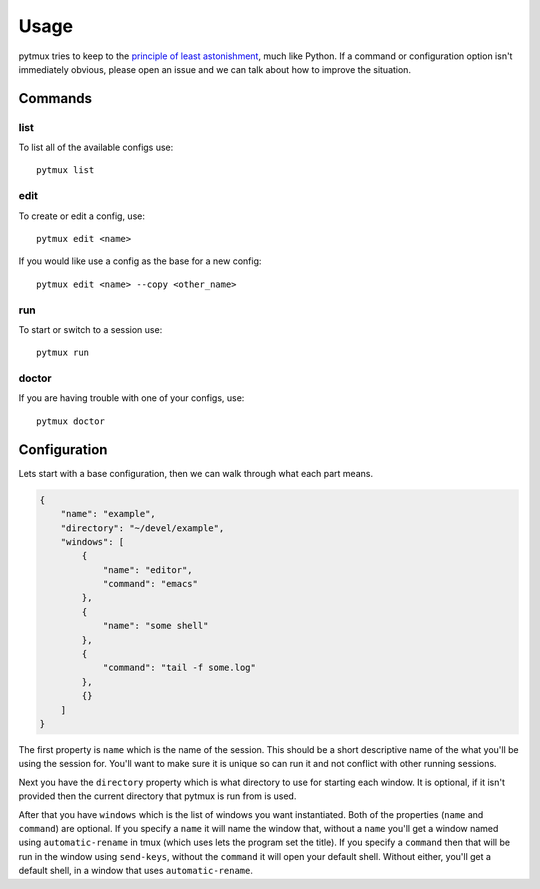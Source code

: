Usage
=====

pytmux tries to keep to the `principle of least astonishment`_, much like
Python. If a command or configuration option isn't immediately obvious, please open
an issue and we can talk about how to improve the situation.

Commands
--------

list
~~~~

To list all of the available configs use::

  pytmux list

edit
~~~~

To create or edit a config, use::

  pytmux edit <name>

If you would like use a config as the base for a new config::

  pytmux edit <name> --copy <other_name>

run
~~~

To start or switch to a session use::

  pytmux run

doctor
~~~~~~

If you are having trouble with one of your configs, use::

  pytmux doctor

Configuration
-------------

Lets start with a base configuration, then we can walk through what each part
means.

.. code-block:: javascript

   {
       "name": "example",
       "directory": "~/devel/example",
       "windows": [
           {
               "name": "editor",
               "command": "emacs"
           },
           {
               "name": "some shell"
           },
           {
               "command": "tail -f some.log"
           },
           {}
       ]
   }

The first property is ``name`` which is the name of the session. This should be
a short descriptive name of the what you'll be using the session for. You'll
want to make sure it is unique so can run it and not conflict with other running
sessions.

Next you have the ``directory`` property which is what directory to use for
starting each window. It is optional, if it isn't provided then the current
directory that pytmux is run from is used.

After that you have ``windows`` which is the list of windows you want
instantiated. Both of the properties (``name`` and ``command``) are optional. If
you specify a ``name`` it will name the window that, without a ``name`` you'll
get a window named using ``automatic-rename`` in tmux (which uses lets the
program set the title). If you specify a ``command`` then that will be run in
the window using ``send-keys``, without the ``command`` it will open your
default shell. Without either, you'll get a default shell, in a window that uses
``automatic-rename``.

.. _`principle of least astonishment`: http://en.wikipedia.org/wiki/Principle_of_least_astonishment
